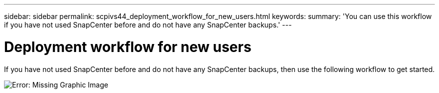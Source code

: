---
sidebar: sidebar
permalink: scpivs44_deployment_workflow_for_new_users.html
keywords:
summary: 'You can use this workflow if you have not used SnapCenter before and do not have any SnapCenter backups.'
---

= Deployment workflow for new users
:hardbreaks:
:nofooter:
:icons: font
:linkattrs:
:imagesdir: ./media/

//
// This file was created with NDAC Version 2.0 (August 17, 2020)
//
// 2020-09-09 12:24:20.763592
//

If you have not used SnapCenter before and do not have any SnapCenter backups, then use the following workflow to get started.

image:scpivs44_image2.png[Error: Missing Graphic Image]
